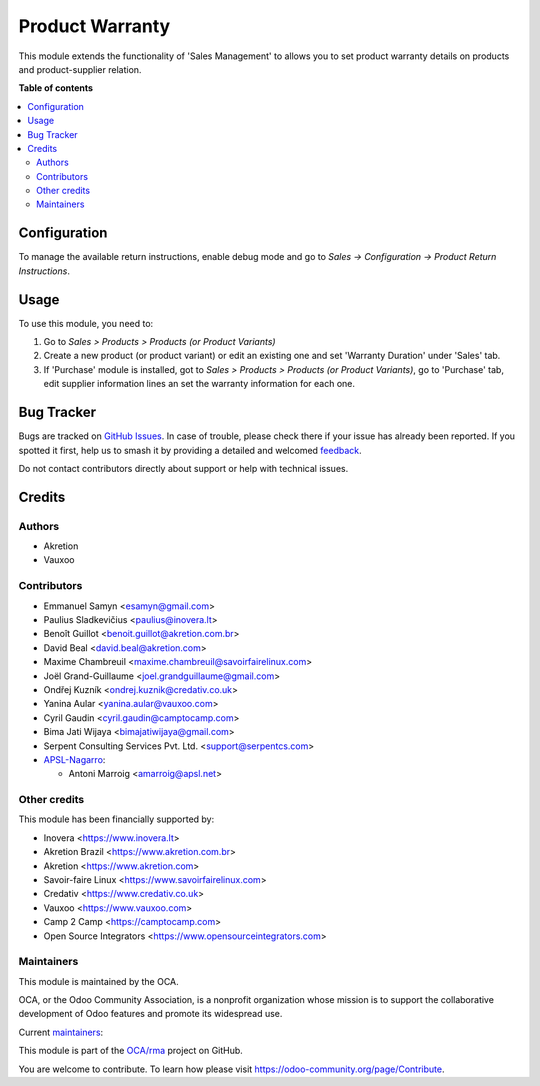 ================
Product Warranty
================

.. 
   !!!!!!!!!!!!!!!!!!!!!!!!!!!!!!!!!!!!!!!!!!!!!!!!!!!!
   !! This file is generated by oca-gen-addon-readme !!
   !! changes will be overwritten.                   !!
   !!!!!!!!!!!!!!!!!!!!!!!!!!!!!!!!!!!!!!!!!!!!!!!!!!!!
   !! source digest: sha256:8e938fbaf2613c43a6b1ff2b724a47215faf740842a40130ca22816cd0c60fd5
   !!!!!!!!!!!!!!!!!!!!!!!!!!!!!!!!!!!!!!!!!!!!!!!!!!!!

.. |badge1| image:: https://img.shields.io/badge/maturity-Production%2FStable-green.png
    :target: https://odoo-community.org/page/development-status
    :alt: Production/Stable
.. |badge2| image:: https://img.shields.io/badge/licence-AGPL--3-blue.png
    :target: http://www.gnu.org/licenses/agpl-3.0-standalone.html
    :alt: License: AGPL-3
.. |badge3| image:: https://img.shields.io/badge/github-OCA%2Frma-lightgray.png?logo=github
    :target: https://github.com/OCA/rma/tree/18.0/product_warranty
    :alt: OCA/rma
.. |badge4| image:: https://img.shields.io/badge/weblate-Translate%20me-F47D42.png
    :target: https://translation.odoo-community.org/projects/rma-18-0/rma-18-0-product_warranty
    :alt: Translate me on Weblate
.. |badge5| image:: https://img.shields.io/badge/runboat-Try%20me-875A7B.png
    :target: https://runboat.odoo-community.org/builds?repo=OCA/rma&target_branch=18.0
    :alt: Try me on Runboat

|badge1| |badge2| |badge3| |badge4| |badge5|

This module extends the functionality of 'Sales Management' to allows
you to set product warranty details on products and product-supplier
relation.

**Table of contents**

.. contents::
   :local:

Configuration
=============

To manage the available return instructions, enable debug mode and go to
*Sales -> Configuration -> Product Return Instructions*.

Usage
=====

To use this module, you need to:

1. Go to *Sales > Products > Products (or Product Variants)*
2. Create a new product (or product variant) or edit an existing one and
   set 'Warranty Duration' under 'Sales' tab.
3. If 'Purchase' module is installed, got to *Sales > Products >
   Products (or Product Variants)*, go to 'Purchase' tab, edit supplier
   information lines an set the warranty information for each one.

Bug Tracker
===========

Bugs are tracked on `GitHub Issues <https://github.com/OCA/rma/issues>`_.
In case of trouble, please check there if your issue has already been reported.
If you spotted it first, help us to smash it by providing a detailed and welcomed
`feedback <https://github.com/OCA/rma/issues/new?body=module:%20product_warranty%0Aversion:%2018.0%0A%0A**Steps%20to%20reproduce**%0A-%20...%0A%0A**Current%20behavior**%0A%0A**Expected%20behavior**>`_.

Do not contact contributors directly about support or help with technical issues.

Credits
=======

Authors
-------

* Akretion
* Vauxoo

Contributors
------------

-  Emmanuel Samyn <esamyn@gmail.com>
-  Paulius Sladkevičius <paulius@inovera.lt>
-  Benoît Guillot <benoit.guillot@akretion.com.br>
-  David Beal <david.beal@akretion.com>
-  Maxime Chambreuil <maxime.chambreuil@savoirfairelinux.com>
-  Joël Grand-Guillaume <joel.grandguillaume@gmail.com>
-  Ondřej Kuzník <ondrej.kuznik@credativ.co.uk>
-  Yanina Aular <yanina.aular@vauxoo.com>
-  Cyril Gaudin <cyril.gaudin@camptocamp.com>
-  Bima Jati Wijaya <bimajatiwijaya@gmail.com>
-  Serpent Consulting Services Pvt. Ltd. <support@serpentcs.com>
-  `APSL-Nagarro <https://www.apsl.tech>`__:

   -  Antoni Marroig <amarroig@apsl.net>

Other credits
-------------

This module has been financially supported by:

-  Inovera <https://www.inovera.lt>
-  Akretion Brazil <https://www.akretion.com.br>
-  Akretion <https://www.akretion.com>
-  Savoir-faire Linux <https://www.savoirfairelinux.com>
-  Credativ <https://www.credativ.co.uk>
-  Vauxoo <https://www.vauxoo.com>
-  Camp 2 Camp <https://camptocamp.com>
-  Open Source Integrators <https://www.opensourceintegrators.com>

Maintainers
-----------

This module is maintained by the OCA.

.. image:: https://odoo-community.org/logo.png
   :alt: Odoo Community Association
   :target: https://odoo-community.org

OCA, or the Odoo Community Association, is a nonprofit organization whose
mission is to support the collaborative development of Odoo features and
promote its widespread use.

.. |maintainer-osi-scampbell| image:: https://github.com/osi-scampbell.png?size=40px
    :target: https://github.com/osi-scampbell
    :alt: osi-scampbell
.. |maintainer-max3903| image:: https://github.com/max3903.png?size=40px
    :target: https://github.com/max3903
    :alt: max3903

Current `maintainers <https://odoo-community.org/page/maintainer-role>`__:

|maintainer-osi-scampbell| |maintainer-max3903| 

This module is part of the `OCA/rma <https://github.com/OCA/rma/tree/18.0/product_warranty>`_ project on GitHub.

You are welcome to contribute. To learn how please visit https://odoo-community.org/page/Contribute.
